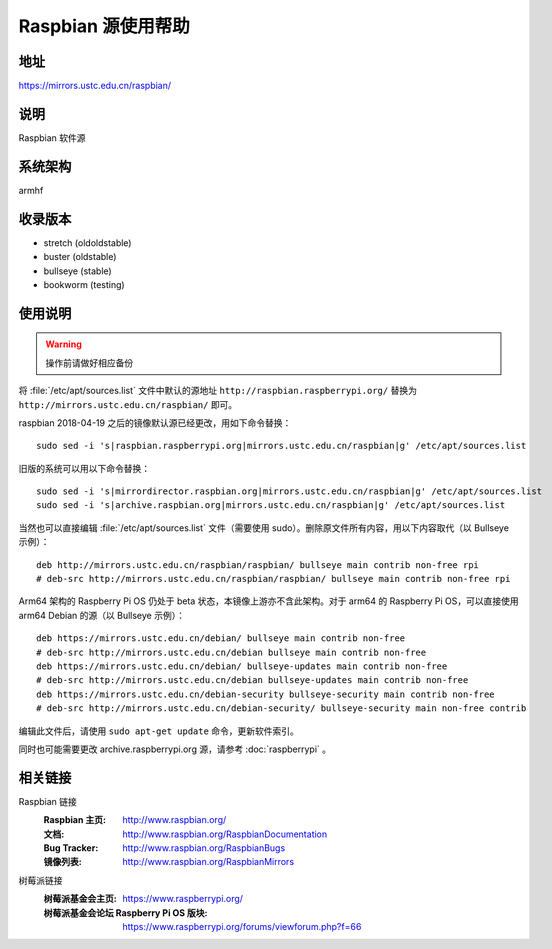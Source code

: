===================
Raspbian 源使用帮助
===================

地址
====

https://mirrors.ustc.edu.cn/raspbian/

说明
====

Raspbian 软件源

系统架构
========

armhf

收录版本
========

* stretch (oldoldstable)
* buster (oldstable)
* bullseye (stable)
* bookworm (testing)

使用说明
========

.. warning::
    操作前请做好相应备份

将 :file:`/etc/apt/sources.list` 文件中默认的源地址 ``http://raspbian.raspberrypi.org/`` 替换为 ``http://mirrors.ustc.edu.cn/raspbian/`` 即可。

raspbian 2018-04-19 之后的镜像默认源已经更改，用如下命令替换：

::

  sudo sed -i 's|raspbian.raspberrypi.org|mirrors.ustc.edu.cn/raspbian|g' /etc/apt/sources.list

旧版的系统可以用以下命令替换：

::

  sudo sed -i 's|mirrordirector.raspbian.org|mirrors.ustc.edu.cn/raspbian|g' /etc/apt/sources.list
  sudo sed -i 's|archive.raspbian.org|mirrors.ustc.edu.cn/raspbian|g' /etc/apt/sources.list


当然也可以直接编辑 :file:`/etc/apt/sources.list` 文件（需要使用 sudo）。删除原文件所有内容，用以下内容取代（以 Bullseye 示例）：

::

    deb http://mirrors.ustc.edu.cn/raspbian/raspbian/ bullseye main contrib non-free rpi
    # deb-src http://mirrors.ustc.edu.cn/raspbian/raspbian/ bullseye main contrib non-free rpi

Arm64 架构的 Raspberry Pi OS 仍处于 beta 状态，本镜像上游亦不含此架构。对于 arm64 的 Raspberry Pi OS，可以直接使用 arm64 Debian 的源（以 Bullseye 示例）：

::

    deb https://mirrors.ustc.edu.cn/debian/ bullseye main contrib non-free
    # deb-src http://mirrors.ustc.edu.cn/debian bullseye main contrib non-free
    deb https://mirrors.ustc.edu.cn/debian/ bullseye-updates main contrib non-free
    # deb-src http://mirrors.ustc.edu.cn/debian bullseye-updates main contrib non-free
    deb https://mirrors.ustc.edu.cn/debian-security bullseye-security main contrib non-free
    # deb-src http://mirrors.ustc.edu.cn/debian-security/ bullseye-security main non-free contrib

编辑此文件后，请使用 ``sudo apt-get update`` 命令，更新软件索引。

同时也可能需要更改 archive.raspberrypi.org 源，请参考 :doc:`raspberrypi` 。

相关链接
========

Raspbian 链接
  :Raspbian 主页: http://www.raspbian.org/
  :文档: http://www.raspbian.org/RaspbianDocumentation
  :Bug Tracker: http://www.raspbian.org/RaspbianBugs
  :镜像列表: http://www.raspbian.org/RaspbianMirrors

树莓派链接
  :树莓派基金会主页: https://www.raspberrypi.org/
  :树莓派基金会论坛 Raspberry Pi OS 版块: https://www.raspberrypi.org/forums/viewforum.php?f=66
